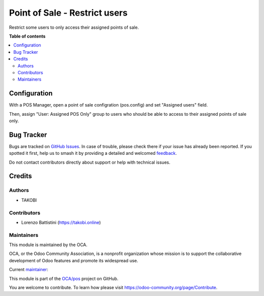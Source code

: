 ==============================
Point of Sale - Restrict users
==============================

.. 
   !!!!!!!!!!!!!!!!!!!!!!!!!!!!!!!!!!!!!!!!!!!!!!!!!!!!
   !! This file is generated by oca-gen-addon-readme !!
   !! changes will be overwritten.                   !!
   !!!!!!!!!!!!!!!!!!!!!!!!!!!!!!!!!!!!!!!!!!!!!!!!!!!!
   !! source digest: sha256:91a335f84c80760aa7ab53d9d28692d9e0535c22b579dca43821be224f18d506
   !!!!!!!!!!!!!!!!!!!!!!!!!!!!!!!!!!!!!!!!!!!!!!!!!!!!

.. |badge1| image:: https://img.shields.io/badge/maturity-Beta-yellow.png
    :target: https://odoo-community.org/page/development-status
    :alt: Beta
.. |badge2| image:: https://img.shields.io/badge/licence-LGPL--3-blue.png
    :target: http://www.gnu.org/licenses/lgpl-3.0-standalone.html
    :alt: License: LGPL-3
.. |badge3| image:: https://img.shields.io/badge/github-OCA%2Fpos-lightgray.png?logo=github
    :target: https://github.com/OCA/pos/tree/12.0/pos_user_restriction
    :alt: OCA/pos
.. |badge4| image:: https://img.shields.io/badge/weblate-Translate%20me-F47D42.png
    :target: https://translation.odoo-community.org/projects/pos-12-0/pos-12-0-pos_user_restriction
    :alt: Translate me on Weblate
.. |badge5| image:: https://img.shields.io/badge/runboat-Try%20me-875A7B.png
    :target: https://runboat.odoo-community.org/builds?repo=OCA/pos&target_branch=12.0
    :alt: Try me on Runboat

|badge1| |badge2| |badge3| |badge4| |badge5|

Restrict some users to only access their assigned points of sale.

**Table of contents**

.. contents::
   :local:

Configuration
=============

With a POS Manager, open a point of sale configration (pos.config) and set "Assigned users" field.

Then, assign "User: Assigned POS Only" group to users who should be able to access to their assigned points of sale only.

Bug Tracker
===========

Bugs are tracked on `GitHub Issues <https://github.com/OCA/pos/issues>`_.
In case of trouble, please check there if your issue has already been reported.
If you spotted it first, help us to smash it by providing a detailed and welcomed
`feedback <https://github.com/OCA/pos/issues/new?body=module:%20pos_user_restriction%0Aversion:%2012.0%0A%0A**Steps%20to%20reproduce**%0A-%20...%0A%0A**Current%20behavior**%0A%0A**Expected%20behavior**>`_.

Do not contact contributors directly about support or help with technical issues.

Credits
=======

Authors
~~~~~~~

* TAKOBI

Contributors
~~~~~~~~~~~~

* Lorenzo Battistini (https://takobi.online)

Maintainers
~~~~~~~~~~~

This module is maintained by the OCA.

.. image:: https://odoo-community.org/logo.png
   :alt: Odoo Community Association
   :target: https://odoo-community.org

OCA, or the Odoo Community Association, is a nonprofit organization whose
mission is to support the collaborative development of Odoo features and
promote its widespread use.

.. |maintainer-eLBati| image:: https://github.com/eLBati.png?size=40px
    :target: https://github.com/eLBati
    :alt: eLBati

Current `maintainer <https://odoo-community.org/page/maintainer-role>`__:

|maintainer-eLBati| 

This module is part of the `OCA/pos <https://github.com/OCA/pos/tree/12.0/pos_user_restriction>`_ project on GitHub.

You are welcome to contribute. To learn how please visit https://odoo-community.org/page/Contribute.
